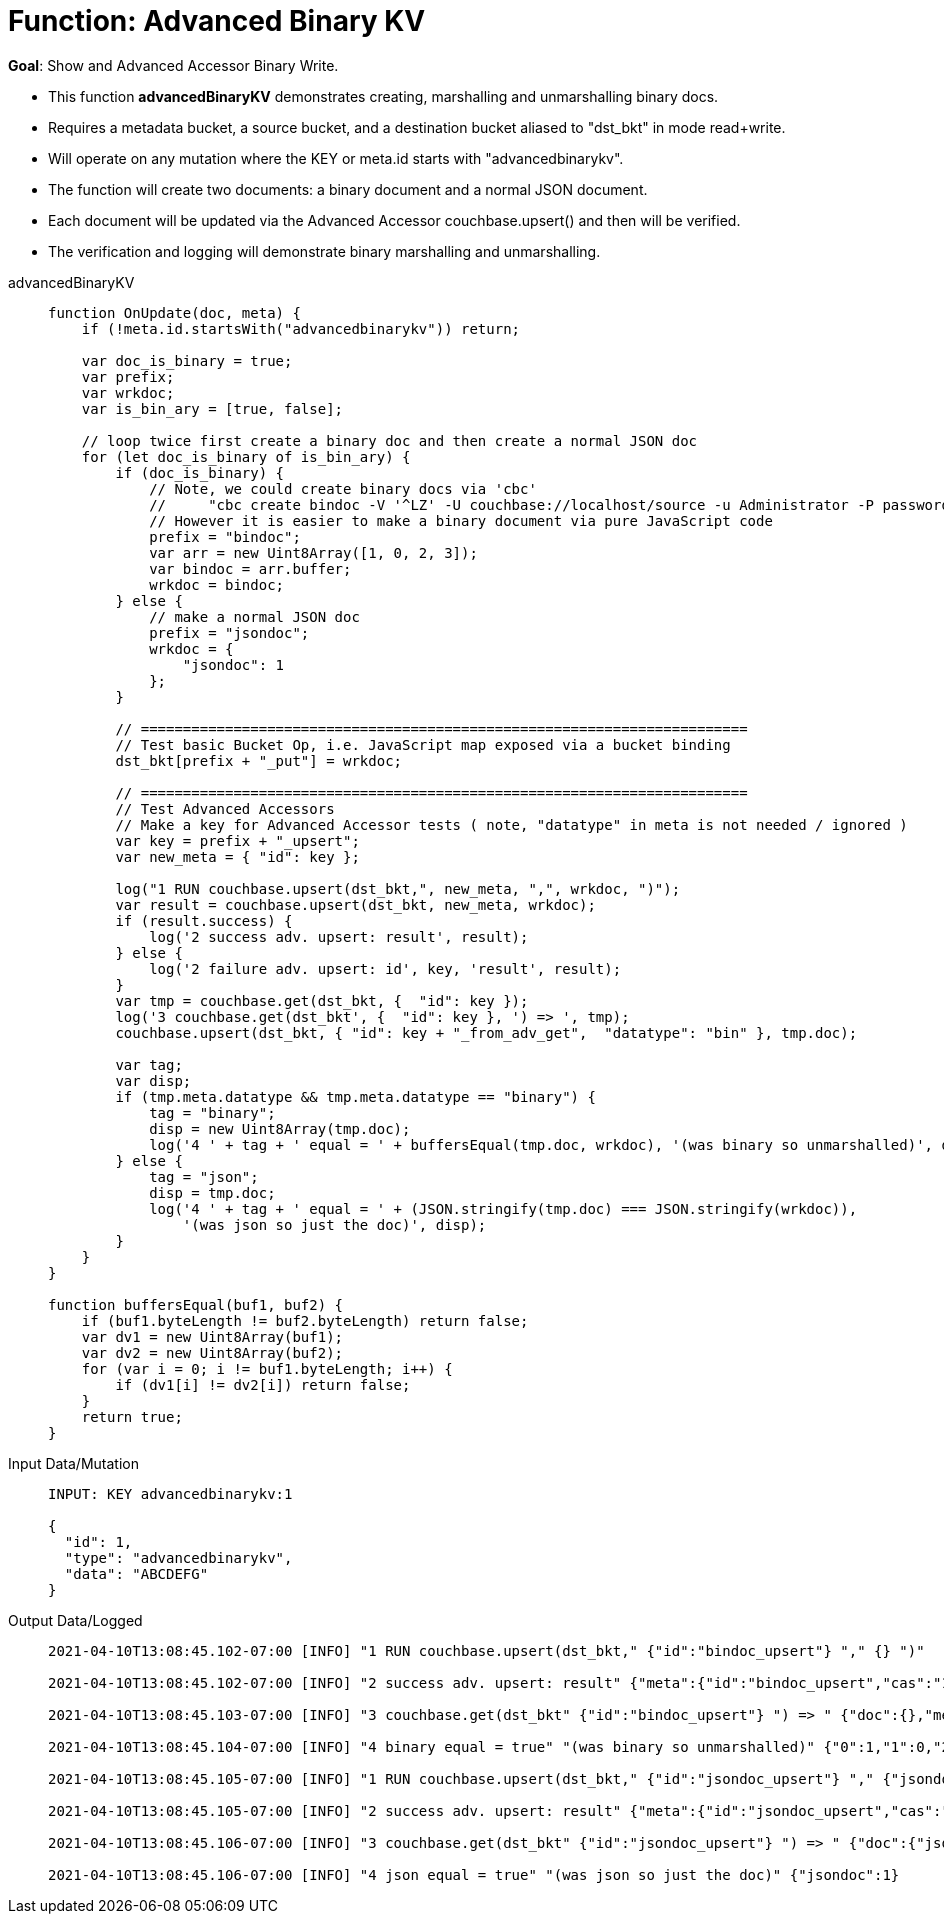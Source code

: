 = Function: Advanced Binary KV
:description: pass:q[Show and Advanced Accessor Binary Write.]
:page-edition: Enterprise Edition
:tabs:

*Goal*: {description}

* This function *advancedBinaryKV* demonstrates creating, marshalling and unmarshalling binary docs.
* Requires a metadata bucket, a source bucket, and a destination bucket aliased to "dst_bkt" in mode read+write.
* Will operate on any mutation where the KEY or meta.id starts with "advancedbinarykv".
* The function will create two documents: a binary document and a normal JSON document.
* Each document will be updated via the Advanced Accessor couchbase.upsert() and then will be verified.
* The verification and logging will demonstrate binary marshalling and unmarshalling.

[{tabs}] 
====
advancedBinaryKV::
+
--
[source,javascript]
----
function OnUpdate(doc, meta) {
    if (!meta.id.startsWith("advancedbinarykv")) return;
    
    var doc_is_binary = true;
    var prefix;
    var wrkdoc;
    var is_bin_ary = [true, false];

    // loop twice first create a binary doc and then create a normal JSON doc
    for (let doc_is_binary of is_bin_ary) {
        if (doc_is_binary) {
            // Note, we could create binary docs via 'cbc'
            //     "cbc create bindoc -V '^LZ' -U couchbase://localhost/source -u Administrator -P password"
            // However it is easier to make a binary document via pure JavaScript code
            prefix = "bindoc";
            var arr = new Uint8Array([1, 0, 2, 3]);
            var bindoc = arr.buffer;
            wrkdoc = bindoc;
        } else {
            // make a normal JSON doc
            prefix = "jsondoc";
            wrkdoc = {
                "jsondoc": 1
            };
        }

        // ========================================================================
        // Test basic Bucket Op, i.e. JavaScript map exposed via a bucket binding
        dst_bkt[prefix + "_put"] = wrkdoc;

        // ========================================================================
        // Test Advanced Accessors
        // Make a key for Advanced Accessor tests ( note, "datatype" in meta is not needed / ignored )
        var key = prefix + "_upsert";
        var new_meta = { "id": key };

        log("1 RUN couchbase.upsert(dst_bkt,", new_meta, ",", wrkdoc, ")");
        var result = couchbase.upsert(dst_bkt, new_meta, wrkdoc);
        if (result.success) {
            log('2 success adv. upsert: result', result);
        } else {
            log('2 failure adv. upsert: id', key, 'result', result);
        }
        var tmp = couchbase.get(dst_bkt, {  "id": key });
        log('3 couchbase.get(dst_bkt', {  "id": key }, ') => ', tmp);
        couchbase.upsert(dst_bkt, { "id": key + "_from_adv_get",  "datatype": "bin" }, tmp.doc);

        var tag;
        var disp;
        if (tmp.meta.datatype && tmp.meta.datatype == "binary") {
            tag = "binary";
            disp = new Uint8Array(tmp.doc);
            log('4 ' + tag + ' equal = ' + buffersEqual(tmp.doc, wrkdoc), '(was binary so unmarshalled)', disp);
        } else {
            tag = "json";
            disp = tmp.doc;
            log('4 ' + tag + ' equal = ' + (JSON.stringify(tmp.doc) === JSON.stringify(wrkdoc)), 
                '(was json so just the doc)', disp);
        }
    }
}

function buffersEqual(buf1, buf2) {
    if (buf1.byteLength != buf2.byteLength) return false;
    var dv1 = new Uint8Array(buf1);
    var dv2 = new Uint8Array(buf2);
    for (var i = 0; i != buf1.byteLength; i++) {
        if (dv1[i] != dv2[i]) return false;
    }
    return true;
}
----
--

Input Data/Mutation::
+
--
[source,json]
----
INPUT: KEY advancedbinarykv:1

{
  "id": 1,
  "type": "advancedbinarykv",
  "data": "ABCDEFG"
}
----
--

Output Data/Logged::
+ 
-- 
[source,json]
----
2021-04-10T13:08:45.102-07:00 [INFO] "1 RUN couchbase.upsert(dst_bkt," {"id":"bindoc_upsert"} "," {} ")"

2021-04-10T13:08:45.102-07:00 [INFO] "2 success adv. upsert: result" {"meta":{"id":"bindoc_upsert","cas":"1618085325745618944"},"success":true}

2021-04-10T13:08:45.103-07:00 [INFO] "3 couchbase.get(dst_bkt" {"id":"bindoc_upsert"} ") => " {"doc":{},"meta":{"id":"bindoc_upsert","cas":"1618085325745618944","datatype":"binary"},"success":true}

2021-04-10T13:08:45.104-07:00 [INFO] "4 binary equal = true" "(was binary so unmarshalled)" {"0":1,"1":0,"2":2,"3":3}

2021-04-10T13:08:45.105-07:00 [INFO] "1 RUN couchbase.upsert(dst_bkt," {"id":"jsondoc_upsert"} "," {"jsondoc":1} ")"

2021-04-10T13:08:45.105-07:00 [INFO] "2 success adv. upsert: result" {"meta":{"id":"jsondoc_upsert","cas":"1618085325105463296"},"success":true}

2021-04-10T13:08:45.106-07:00 [INFO] "3 couchbase.get(dst_bkt" {"id":"jsondoc_upsert"} ") => " {"doc":{"jsondoc":1},"meta":{"id":"jsondoc_upsert","cas":"1618085325105463296","datatype":"json"},"success":true}

2021-04-10T13:08:45.106-07:00 [INFO] "4 json equal = true" "(was json so just the doc)" {"jsondoc":1}
----
--
====
